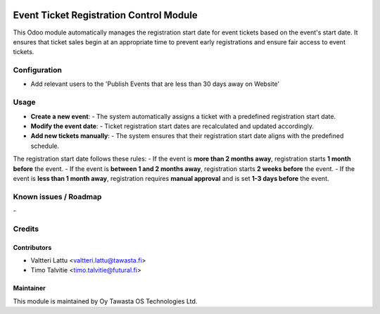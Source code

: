 .. image:: https://img.shields.io/badge/licence-AGPL--3-blue.svg
   :target: http://www.gnu.org/licenses/agpl-3.0-standalone.html
   :alt: License: AGPL-3

========================================
Event Ticket Registration Control Module
========================================
This Odoo module automatically manages the registration start date for event tickets based on the event's start date. It ensures that ticket sales begin at an appropriate time to prevent early registrations and ensure fair access to event tickets.

Configuration
=============
* Add relevant users to the 'Publish Events that are less than 30 days away on Website'

Usage
=====
- **Create a new event**:  
  - The system automatically assigns a ticket with a predefined registration start date.

- **Modify the event date**:  
  - Ticket registration start dates are recalculated and updated accordingly.

- **Add new tickets manually**:  
  - The system ensures that their registration start date aligns with the predefined schedule.

The registration start date follows these rules:
- If the event is **more than 2 months away**, registration starts **1 month before** the event.
- If the event is **between 1 and 2 months away**, registration starts **2 weeks before** the event.
- If the event is **less than 1 month away**, registration requires **manual approval** and is set **1-3 days before** the event.


Known issues / Roadmap
======================
\-

Credits
=======

Contributors
------------

* Valtteri Lattu <valtteri.lattu@tawasta.fi>
* Timo Talvitie <timo.talvitie@futural.fi>

Maintainer
----------

.. image:: https://tawasta.fi/templates/tawastrap/images/logo.png
   :alt: Oy Tawasta OS Technologies Ltd.
   :target: https://tawasta.fi/

This module is maintained by Oy Tawasta OS Technologies Ltd.
